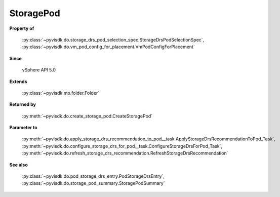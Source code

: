 
================================================================================
StoragePod
================================================================================


**Property of**
    
    :py:class:`~pyvisdk.do.storage_drs_pod_selection_spec.StorageDrsPodSelectionSpec`,
    :py:class:`~pyvisdk.do.vm_pod_config_for_placement.VmPodConfigForPlacement`
    
**Since**
    
    vSphere API 5.0
    
**Extends**
    
    :py:class:`~pyvisdk.mo.folder.Folder`
    
**Returned by**
    
    :py:meth:`~pyvisdk.do.create_storage_pod.CreateStoragePod`
    
**Parameter to**
    
    :py:meth:`~pyvisdk.do.apply_storage_drs_recommendation_to_pod__task.ApplyStorageDrsRecommendationToPod_Task`,
    :py:meth:`~pyvisdk.do.configure_storage_drs_for_pod__task.ConfigureStorageDrsForPod_Task`,
    :py:meth:`~pyvisdk.do.refresh_storage_drs_recommendation.RefreshStorageDrsRecommendation`
    
**See also**
    
    :py:class:`~pyvisdk.do.pod_storage_drs_entry.PodStorageDrsEntry`,
    :py:class:`~pyvisdk.do.storage_pod_summary.StoragePodSummary`
    
.. 'autoclass':: pyvisdk.mo.storage_pod.StoragePod
    :members:
    :inherited-members: